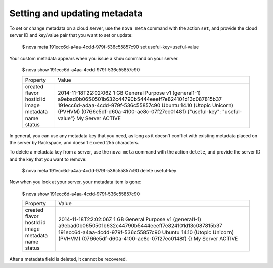 .. _set-metadata:

+++++++++++++++++++++++++++++
Setting and updating metadata
+++++++++++++++++++++++++++++
To set or change metadata on a cloud server, use the ``nova meta`` command
with the action ``set``, and provide the cloud server ID and key/value
pair that you want to set or update:

    $ nova meta 191ecc6d-a4aa-4cdd-979f-536c55857c90 set useful-key=useful-value

Your custom metadata appears when you issue a ``show`` command on your server.

    $ nova show 191ecc6d-a4aa-4cdd-979f-536c55857c90

    +----------+------------------------------------------------------------------------------+
    | Property | Value                                                                        |
    +----------+------------------------------------------------------------------------------+
    | created  | 2014-11-18T22:02:06Z                                                         |
    | flavor   | 1 GB General Purpose v1 (general1-1)                                         |
    | hostId   | a9ebad0b0650501b632c44790b5444eeeff7e824101d13c087815b37                     |
    | id       | 191ecc6d-a4aa-4cdd-979f-536c55857c90                                         |
    | image    | Ubuntu 14.10 (Utopic Unicorn) (PVHVM) (0766e5df-d60a-4100-ae8c-07f27ec0148f) |
    | metadata | {"useful-key": "useful-value"}                                               |
    | name     | My Server                                                                    |
    | status   | ACTIVE                                                                       |
    +----------+------------------------------------------------------------------------------+

In general, you can use any metadata key that you need, as long as it doesn't
conflict with existing metadata placed on the server by Rackspace,
and doesn't exceed 255 characters.

To delete a metadata key from a server, use the ``nova meta``
command with the action ``delete``, and provide the server ID and
the key that you want to remove:

    $ nova meta 191ecc6d-a4aa-4cdd-979f-536c55857c90 delete useful-key

Now when you look at your server, your metadata item is gone:

    $ nova show 191ecc6d-a4aa-4cdd-979f-536c55857c90

    +----------+------------------------------------------------------------------------------+
    | Property | Value                                                                        |
    +----------+------------------------------------------------------------------------------+
    | created  | 2014-11-18T22:02:06Z                                                         |
    | flavor   | 1 GB General Purpose v1 (general1-1)                                         |
    | hostId   | a9ebad0b0650501b632c44790b5444eeeff7e824101d13c087815b37                     |
    | id       | 191ecc6d-a4aa-4cdd-979f-536c55857c90                                         |
    | image    | Ubuntu 14.10 (Utopic Unicorn) (PVHVM) (0766e5df-d60a-4100-ae8c-07f27ec0148f) |
    | metadata | {}                                                                           |
    | name     | My Server                                                                    |
    | status   | ACTIVE                                                                       |
    +----------+------------------------------------------------------------------------------+

After a metadata field is deleted, it cannot be recovered.
